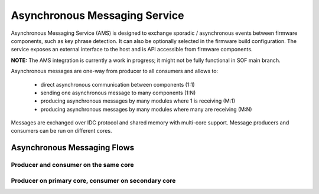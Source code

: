 .. _async_msg:

Asynchronous Messaging Service
##############################

Asynchronous Messaging Service (AMS) is designed to exchange sporadic /
asynchronous events between firmware components, such as key phrase detection.
It can also be optionally selected in the firmware build configuration. The
service exposes an external interface to the host and is API accessible from
firmware components.

**NOTE:** The AMS integration is currently a work in progress; it might not be
fully functional in SOF main branch.

Asynchronous messages are one-way from producer to all consumers and allows to:

  - direct asynchronous communication between components (1:1)
  - sending one asynchronous message to many components (1:N)
  - producing asynchronous messages by many modules where 1 is receiving (M:1)
  - producing asynchronous messages by many modules where many are receiving (M:N)

Messages are exchanged over IDC protocol and shared memory with multi-core
support. Message producers and consumers can be run on different cores.

.. TODO: Add link to AMS interface generated from code

Asynchronous Messaging Flows
****************************

Producer and consumer on the same core
======================================

.. uml:: images/async_messaging/flow_prod_cons_same_core.pu
   :caption: Asynchronous Messaging example with WoV producer and custom module consumer running on single core

Producer on primary core, consumer on secondary core
====================================================

.. uml:: images/async_messaging/flow_prod_primary_cons_secondary_core.pu
    :caption: Asynchronous Messaging example with WoV producer on primary core and custom module consumer running on secondary core

.. TODO: Port additional async messaging uml flows from internal FAS documentation
